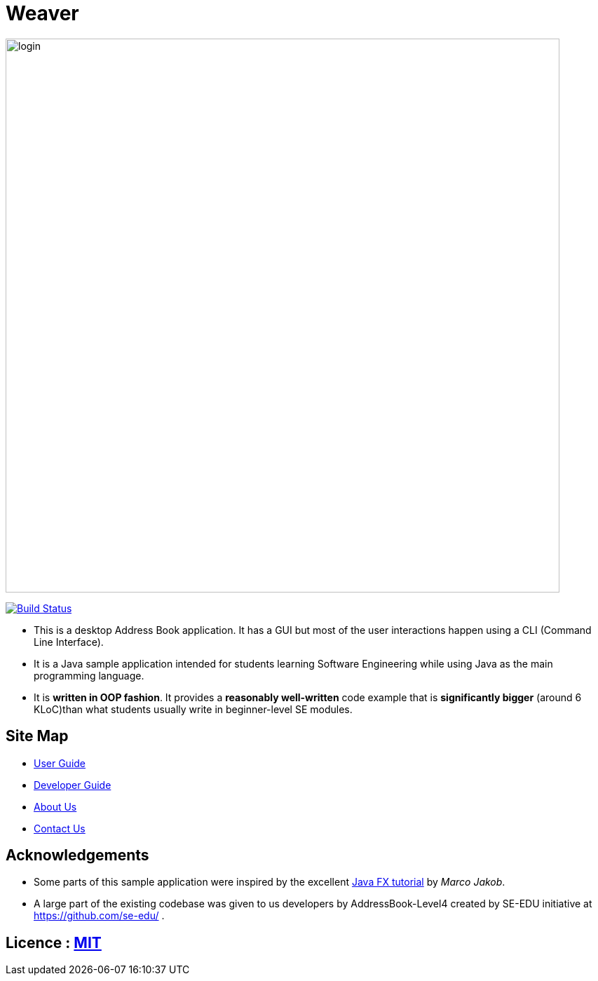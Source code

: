 = Weaver

image::docs/images/login.png[width="790"]

ifdef::env-github,env-browser[:relfileprefix: docs/]
ifdef::env-github,env-browser[:outfilesuffix: .adoc]


https://travis-ci.org/CS2103AUG2017-W13-B2/main[image:https://travis-ci.org/CS2103AUG2017-W13-B2/main.svg?branch=master[Build Status]]

ifdef::env-github[]
image::docs/images/Ui.png[width="600"]
endif::[]


ifndef::env-github[]
endif::[]

* This is a desktop Address Book application. It has a GUI but most of the user interactions happen using a CLI (Command Line Interface).
* It is a Java sample application intended for students learning Software Engineering while using Java as the main programming language.
* It is *written in OOP fashion*. It provides a *reasonably well-written* code example that is *significantly bigger* (around 6 KLoC)than what students usually write in beginner-level SE modules.

== Site Map

* <<UserGuide#, User Guide>>
* <<DeveloperGuide#, Developer Guide>>
* <<AboutUs#, About Us>>
* <<ContactUs#, Contact Us>>

== Acknowledgements

* Some parts of this sample application were inspired by the excellent http://code.makery.ch/library/javafx-8-tutorial/[Java FX tutorial] by
_Marco Jakob_.

* A large part of the existing codebase was given to us developers by AddressBook-Level4 created by SE-EDU initiative at https://github.com/se-edu/ .

== Licence : link:LICENSE[MIT]

